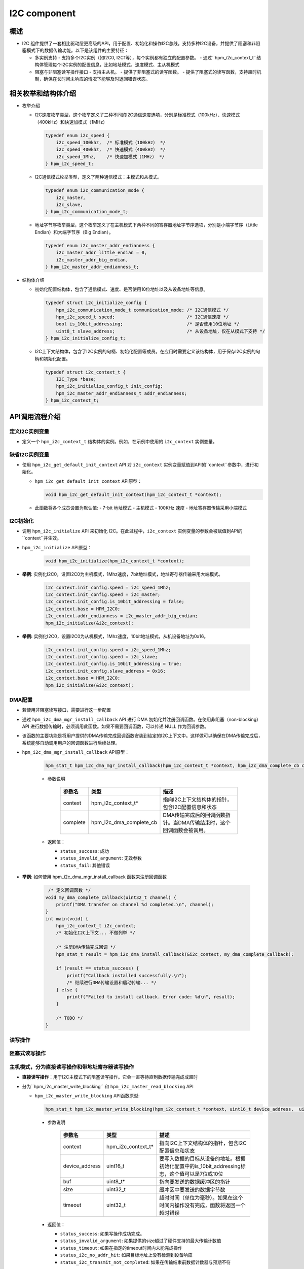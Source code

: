 .. _i2c_component:

I2C component
=============

概述
-----

- I2C 组件提供了一套相比驱动层更高级的API，用于配置、初始化和操作I2C总线。支持多种I2C设备，并提供了阻塞和非阻塞模式下的数据传输功能。以下是该组件的主要特征：

  - 多实例支持
    - 支持多个I2C实例（如I2C0, I2C1等），每个实例都有独立的配置参数。
    - 通过``hpm_i2c_context_t``结构体管理每个I2C实例的配置信息，比如地址模式、速度模式、主从机模式
  - 阻塞与非阻塞读写操作接口
    - 支持主从机。
    - 提供了非阻塞式的读写函数。
    - 提供了阻塞式的读写函数，支持超时机制，确保在长时间未响应的情况下能够及时返回错误状态。

相关枚举和结构体介绍
---------------------

- 枚举介绍

  - I2C速度枚举类型，这个枚举定义了三种不同的I2C通信速度选项，分别是标准模式（100kHz）、快速模式（400kHz）和快速加模式（1MHz）

    .. code-block:: c

        typedef enum i2c_speed {
            i2c_speed_100khz,  /* 标准模式（100kHz） */
            i2c_speed_400khz,  /* 快速模式（400kHz） */
            i2c_speed_1Mhz,    /* 快速加模式（1MHz） */
        } hpm_i2c_speed_t;

  - I2C通信模式枚举类型，定义了两种通信模式：主模式和从模式。

    .. code-block:: c

        typedef enum i2c_communication_mode {
            i2c_master,
            i2c_slave,
        } hpm_i2c_communication_mode_t;

  - 地址字节序枚举类型，这个枚举定义了在主机模式下两种不同的寄存器地址字节序选项，分别是小端字节序（Little Endian）和大端字节序（Big Endian）。

    .. code-block:: c

        typedef enum i2c_master_addr_endianness {
            i2c_master_addr_little_endian = 0,
            i2c_master_addr_big_endian,
        } hpm_i2c_master_addr_endianness_t;

- 结构体介绍

  - 初始化配置结构体，包含了通信模式、速度、是否使用10位地址以及从设备地址等信息。

    .. code-block:: c

        typedef struct i2c_initialize_config {
            hpm_i2c_communication_mode_t communication_mode; /* I2C通信模式 */
            hpm_i2c_speed_t speed;                           /* I2C通信速度 */
            bool is_10bit_addressing;                        /* 是否使用10位地址 */
            uint8_t slave_address;                           /* 从设备地址，仅在从模式下支持 */
        } hpm_i2c_initialize_config_t;

  - I2C上下文结构体，包含了I2C实例的句柄、初始化配置等成员。在应用时需要定义该结构体，用于保存I2C实例的句柄和初始化配置。

    .. code-block:: c

        typedef struct i2c_context_t {
            I2C_Type *base;
            hpm_i2c_initialize_config_t init_config;
            hpm_i2c_master_addr_endianness_t addr_endianness;
        } hpm_i2c_context_t;

API调用流程介绍
----------------

定义I2C实例变量
^^^^^^^^^^^^^^^

- 定义一个 ``hpm_i2c_context_t`` 结构体的实例。例如，在示例中使用的 ``i2c_context`` 实例变量。

缺省I2C实例变量
^^^^^^^^^^^^^^^

- 使用 ``hpm_i2c_get_default_init_context`` API 对 ``i2c_context`` 实例变量赋值到API的``context``参数中，进行初始化。

  - ``hpm_i2c_get_default_init_context`` API原型：

    .. code-block:: c

        void hpm_i2c_get_default_init_context(hpm_i2c_context_t *context);

  - 此函数将各个成员设置为默认值:
    - 7-bit 地址模式
    - 主机模式
    - 100KHz 速度
    - 地址寄存器传输采用小端模式

I2C初始化
^^^^^^^^^

- 调用 ``hpm_i2c_initialize`` API 来初始化 I2C。在此过程中，``i2c_context`` 实例变量的参数会被赋值到API的``context``并生效。

- ``hpm_i2c_initialize`` API原型：

    .. code-block:: c

        void hpm_i2c_initialize(hpm_i2c_context_t *context);

- **举例**: 实例化I2C0，设置I2C0为主机模式，1Mhz速度，7bit地址模式，地址寄存器传输采用大端模式。

    .. code-block:: c

        i2c_context.init_config.speed = i2c_speed_1Mhz;
        i2c_context.init_config.speed = i2c_master;
        i2c_context.init_config.is_10bit_addressing = false;
        i2c_context.base = HPM_I2C0;
        i2c_context.addr_endianness = i2c_master_addr_big_endian;
        hpm_i2c_initialize(&i2c_context);

- **举例:** 实例化I2C0，设置I2C0为从机模式，1Mhz速度，10bit地址模式，从机设备地址为0x16。

    .. code-block:: c

        i2c_context.init_config.speed = i2c_speed_1Mhz;
        i2c_context.init_config.speed = i2c_slave;
        i2c_context.init_config.is_10bit_addressing = true;
        i2c_context.init_config.slave_address = 0x16;
        i2c_context.base = HPM_I2C0;
        hpm_i2c_initialize(&i2c_context);

DMA配置
^^^^^^^

- 若使用非阻塞读写接口，需要进行这一步配置
- 通过 ``hpm_i2c_dma_mgr_install_callback`` API 进行 DMA 初始化并注册回调函数。在使用非阻塞（non-blocking）API 进行数据传输时，必须调用此函数。如果不需要回调函数，可以传递 NULL 作为回调参数。
- 该函数的主要功能是将用户提供的DMA传输完成回调函数安装到给定的I2C上下文中。这样做可以确保在DMA传输完成后，系统能够自动调用用户的回调函数进行后续处理。

- ``hpm_i2c_dma_mgr_install_callback`` API原型：

    .. code-block:: c

        hpm_stat_t hpm_i2c_dma_mgr_install_callback(hpm_i2c_context_t *context, hpm_i2c_dma_complete_cb complete)

    - 参数说明

        .. list-table::
           :header-rows: 1

           * - 参数名
             - 类型
             - 描述
           * - context
             - hpm_i2c_context_t*
             - 指向I2C上下文结构体的指针，包含I2C配置信息和状态
           * - complete
             - hpm_i2c_dma_complete_cb
             - DMA传输完成后的回调函数指针。当DMA传输结束时，这个回调函数会被调用。

    - 返回值：

      - ``status_success``: 成功

      - ``status_invalid_argument``: 无效参数

      - ``status_fail``: 其他错误

- **举例**: 如何使用 hpm_i2c_dma_mgr_install_callback 函数来注册回调函数

    .. code-block:: c

         /* 定义回调函数 */
        void my_dma_complete_callback(uint32_t channel) {
            printf("DMA transfer on channel %d completed.\n", channel);
        }
        int main(void) {
            hpm_i2c_context_t i2c_context;
            /* 初始化I2C上下文... 不做列举 */

            /* 注册DMA传输完成回调 */
            hpm_stat_t result = hpm_i2c_dma_install_callback(&i2c_context, my_dma_complete_callback);

            if (result == status_success) {
                printf("Callback installed successfully.\n");
                /* 继续进行DMA传输设置和启动传输... */
            } else {
                printf("Failed to install callback. Error code: %d\n", result);
            }

            /* TODO */
        }

读写操作
^^^^^^^^

阻塞式读写操作
^^^^^^^^^^^^^^

主机模式，分为直接读写操作和带地址寄存器读写操作
^^^^^^^^^^^^^^^^^^^^^^^^^^^^^^^^^^^^^^^^^^^^^^^^^^^^^^^

- **直接读写操作**：用于I2C主模式下的阻塞读写操作。它会一直等待直到数据传输完成或超时
- 分为``hpm_i2c_master_write_blocking`` 和 ``hpm_i2c_master_read_blocking`` API

  - ``hpm_i2c_master_write_blocking`` API函数原型:

    .. code-block:: c

        hpm_stat_t hpm_i2c_master_write_blocking(hpm_i2c_context_t *context, uint16_t device_address,  uint8_t *buf, uint32_t size, uint32_t timeout)

    - 参数说明

        .. list-table::
           :header-rows: 1

           * - 参数名
             - 类型
             - 描述
           * - context
             - hpm_i2c_context_t*
             - 指向I2C上下文结构体的指针，包含I2C配置信息和状态
           * - device_address
             - uint16_t
             - 要写入数据的目标从设备的地址。根据初始化配置中的is_10bit_addressing标志，这个值可以是7位或10位
           * - buf
             - uint8_t*
             - 指向要发送的数据缓冲区的指针
           * - size
             - uint32_t
             - 缓冲区中要发送的数据字节数
           * - timeout
             - uint32_t
             - 超时时间（单位为毫秒）。如果在这个时间内操作没有完成，函数将返回一个超时错误

    - 返回值：

      - ``status_success``: 如果写操作成功完成。

      - ``status_invalid_argument``: 如果提供的size超过了硬件支持的最大传输计数值

      - ``status_timeout``: 如果在指定的timeout时间内未能完成操作

      - ``status_i2c_no_addr_hit``: 如果目标地址上没有检测到设备响应

      - ``status_i2c_transmit_not_completed``:  如果在传输结束前数据计数器与预期不符

    - **举例**: 一个I2C主设备，通过I2C总线向从设备的发送一些数据

    .. code-block:: c

        /* 定义I2C上下文和设备地址 */
        hpm_i2c_context_t i2c_context;
        const uint16_t device_address = 0x3C; /* 示例从设备地址 */
        /* 要发送的数据和其大小 */
        uint8_t data_to_send[] = {0x01, 0x02, 0x03}; /* 示例数据 */
        uint32_t size = sizeof(data_to_send); // 数据大小
        uint32_t timeout = 1000; /* 超时时间设置为1秒 */
        /* 初始化I2C上下文... 不做列举 */
        /* 使用hpm_i2c_master_write_blocking函数从设备读取数据 */
        hpm_stat_t result = hpm_i2c_master_write_blocking(
            &i2c_context,
            device_address,
            data_to_send,
            size,
            timeout
        );
        if (result == status_success) {
            /* 写入成功 */
            printf("Data successfully written to I2C slave.\n");
        } else {
            /* 写入失败，处理错误情况 */
            printf("Failed to write data to I2C slave. Error code: %d\n", result);
        }

  - ``hpm_i2c_master_read_blocking`` API函数原型:

    .. code-block:: c

        hpm_stat_t hpm_i2c_master_read_blocking(hpm_i2c_context_t *context, uint16_t device_address,  uint8_t *buf, uint32_t size, uint32_t timeout)

    - 参数说明

        .. list-table::
           :header-rows: 1

           * - 参数名
             - 类型
             - 描述
           * - context
             - hpm_i2c_context_t*
             - 指向I2C上下文结构体的指针，包含I2C配置信息和状态
           * - device_address
             - uint16_t
             - 要写入数据的目标从设备的地址。根据初始化配置中的is_10bit_addressing标志，这个值可以是7位或10位
           * - buf
             - uint8_t*
             - 指向接收数据的缓冲区的指针
           * - size
             - uint32_t
             - 缓冲区中预期接收的数据字节数
           * - timeout
             - uint32_t
             - 超时时间（单位为毫秒）。如果在这个时间内操作没有完成，函数将返回一个超时错误

    - 返回值：

      - ``status_success``: 如果写操作成功完成。

      - ``status_invalid_argument``: 如果提供的size超过了硬件支持的最大传输计数值

      - ``status_timeout``: 如果在指定的timeout时间内未能完成操作

      - ``status_i2c_no_addr_hit``: 如果目标地址上没有检测到设备响应

      - ``status_i2c_transmit_not_completed``:  如果在传输结束前数据计数器与预期不符

    - **举例**: 一个I2C主设备，通过I2C总线向从设备的读取一些数据

    .. code-block:: c

        /* 定义I2C上下文和设备地址 */
        hpm_i2c_context_t i2c_context;
        const uint16_t device_address = 0x3C; /* 示例从设备地址 */
        /* 准备接收数据的缓冲区和其大小 */
        uint8_t received_data[10]; /* 接收数据的缓冲区 */
        uint32_t size = sizeof(received_data); /* 缓冲区大小 */
        uint32_t timeout = 1000; /* 超时时间设置为1秒 */
        /* 初始化I2C上下文... 不做列举 */
        /* 使用hpm_i2c_master_read_blocking函数从设备读取数据 */
        hpm_stat_t result = hpm_i2c_master_read_blocking(
            &i2c_context,
            device_address,
            received_data,
            size,
            timeout
        );

        if (result == status_success) {
            /* 读取成功 */
            printf("Data successfully read from I2C slave.\n");
            /* 这里可以对received_data进行处理 */
        } else {
            /* 读取失败，处理错误情况 */
            printf("Failed to read data from I2C slave. Error code: %d\n", result);
        }

- **带地址寄存器读写操作**：用于I2C主模式下向从设备写入地址和数据的阻塞操作。它会等待直到地址和数据传输完成或超时
- 分为``hpm_i2c_master_addr_write_blocking`` 和 ``hpm_i2c_master_addr_read_blocking`` API

  - ``hpm_i2c_master_addr_write_blocking`` API函数原型:

    .. code-block:: c

        hpm_stat_t hpm_i2c_master_addr_write_blocking(hpm_i2c_context_t *context, const uint16_t device_address, uint32_t addr, uint8_t addr_size,
                                   uint8_t *buf, uint32_t buf_size, uint32_t timeout)

    - 参数说明

        .. list-table::
           :header-rows: 1

           * - 参数名
             - 类型
             - 描述
           * - context
             - hpm_i2c_context_t*
             - 指向I2C上下文结构体的指针，包含I2C配置信息和状态
           * - device_address
             - uint16_t
             - 要写入数据的目标从设备的地址。根据初始化配置中的is_10bit_addressing标志，这个值可以是7位或10位
           * - addr
             - uint8_t
             - 从设备内部的寄存器或内存地址，将在此基础上进行写操作
           * - addr_size
             - uint32_t
             - 地址addr占用的字节数，通常为1到4字节
           * - buf
             - uint8_t*
             - 指向要发送的数据缓冲区的指针
           * - buf_size
             - uint32_t
             - 缓冲区中要发送的数据字节数
           * - timeout
             - uint32_t
             - 超时时间（单位为毫秒）。如果在这个时间内操作没有完成，函数将返回一个超时错误

    - 返回值：

      - ``status_success``: 如果写操作成功完成。

      - ``status_invalid_argument``: 如果提供的addr_size或buf_size不符合要求，或者总数据长度超过了硬件支持的最大传输计数值

      - ``status_timeout``: 如果在指定的timeout时间内未能完成操作

      - ``status_i2c_no_addr_hit``: 如果目标地址上没有检测到设备响应

    - **举例**: 一个I2C主设备，通过I2C总线向从设备的某个寄存器写入一些数据

    .. code-block:: c

        const uint16_t device_address = 0x3C; /* 示例从设备地址 */
        /* 要发送的数据和其大小 */
        uint8_t data_to_send[] = {0x01, 0x02, 0x03}; /* 示例数据 */
        uint32_t addr = 0x00; /* 目标寄存器地址 */
        uint8_t addr_size = 1; /* 寄存器地址大小为1字节 */
        uint32_t size = sizeof(data_to_send); // 数据大小
        uint32_t timeout = 1000; /* 超时时间设置为1秒 */
        /* 初始化I2C上下文... 不做列举 */
        /* 使用hpm_i2c_master_write_blocking函数向设备写入数据 */
        hpm_stat_t result = hpm_i2c_master_addr_write_blocking(
            &i2c_context,
            device_address,
            addr,
            addr_size,
            data_to_send,
            size,
            timeout
        );
        if (result == status_success) {
            // 写入成功
            printf("Data successfully written to I2C slave.\n");
        } else {
            // 写入失败，处理错误情况
            printf("Failed to write data to I2C slave. Error code: %d\n", result);
        }

  - ``hpm_i2c_master_addr_read_blocking`` API函数原型:

    .. code-block:: c

        hpm_stat_t hpm_i2c_master_addr_read_blocking(hpm_i2c_context_t *context, const uint16_t device_address, uint32_t addr, uint8_t addr_size, uint8_t *buf, uint32_t buf_size, uint32_t timeout)

    - 参数说明

        .. list-table::
           :header-rows: 1

           * - 参数名
             - 类型
             - 描述
           * - context
             - hpm_i2c_context_t*
             - 指向I2C上下文结构体的指针，包含I2C配置信息和状态
           * - device_address
             - uint16_t
             - 要写入数据的目标从设备的地址。根据初始化配置中的is_10bit_addressing标志，这个值可以是7位或10位
           * - addr
             - uint8_t
             - 从设备内部的寄存器或内存地址，将在此基础上进行读操作
           * - addr_size
             - uint32_t
             - 地址addr占用的字节数，通常为1到4字节
           * - buf
             - uint8_t*
             - 指向接收数据的缓冲区的指针
           * - buf_size
             - uint32_t
             - 缓冲区中预期接收的数据字节数
           * - timeout
             - uint32_t
             - 超时时间（单位为毫秒）。如果在这个时间内操作没有完成，函数将返回一个超时错误

    - 返回值：

      - ``status_success``: 如果写操作成功完成。

      - ``status_invalid_argument``: 如果提供的addr_size或buf_size不符合要求，或者总数据长度超过了硬件支持的最大传输计数值

      - ``status_timeout``: 如果在指定的timeout时间内未能完成操作

      - ``status_i2c_no_addr_hit``: 如果目标地址上没有检测到设备响应

    - **举例**: 一个I2C主设备，通过I2C总线向从设备的某个寄存器读取一些数据

    .. code-block:: c

        /* 定义I2C上下文和设备地址 */
        hpm_i2c_context_t i2c_context;
        const uint16_t device_address = 0x3C; /* 示例从设备地址，根据实际设备修改 */

        /* 要读取的数据及其相关信息 */
        uint8_t received_data[4]; /* 接收数据的缓冲区大小，根据需要调整 */
        uint32_t addr = 0x01; /* 目标寄存器地址，根据实际需求修改 */
        uint8_t addr_size = 1; /* 寄存器地址大小为1字节 */
        uint32_t size = sizeof(received_data); /* 数据大小 */
        uint32_t timeout = 1000; /* 超时时间设置为1秒 */

        /* 初始化I2C上下文... 不做列举 */

        /* 使用假设存在的hpm_i2c_master_addr_read_blocking函数从设备读取数据 */
        /* 注意：这里假设存在一个名为hpm_i2c_master_addr_read_blocking的函数，它允许指定寄存器地址 */
        hpm_stat_t result = hpm_i2c_master_addr_read_blocking(
            &i2c_context,
            device_address,
            addr,
            addr_size,
            received_data,
            size,
            timeout
        );

        if (result == status_success) {
            /* 读取成功 */
            printf("Data successfully read from I2C slave.\n");
            for (int i = 0; i < size; i++) {
                printf("Received byte %d: 0x%02X\n", i, received_data[i]);
            }
        } else {
            /* 读取失败，处理错误情况 */
            printf("Failed to read data from I2C slave. Error code: %d\n", result);
        }

从机模式
^^^^^^^^

- 用于I2C从模式下的阻塞读写操作。它会一直等待直到数据传输完成或超时
- 分为``hpm_i2c_slave_write_blocking`` 和 ``hpm_i2c_slave_read_blocking`` API

  - ``hpm_i2c_slave_write_blocking`` API函数原型:

    .. code-block:: c

        hpm_stat_t hpm_i2c_slave_write_blocking(hpm_i2c_context_t *context,  uint8_t *buf, uint32_t size, uint32_t timeout)

    - 参数说明

        .. list-table::
           :header-rows: 1

           * - 参数名
             - 类型
             - 描述
           * - context
             - hpm_i2c_context_t*
             - 指向I2C上下文结构体的指针，包含I2C配置信息和状态
           * - buf
             - uint8_t*
             - 指向要发送的数据缓冲区的指针
           * - size
             - uint32_t
             - 缓冲区中要发送的数据字节数
           * - timeout
             - uint32_t
             - 超时时间（单位为毫秒）。如果在这个时间内操作没有完成，函数将返回一个超时错误

    - 返回值：

      - ``status_success``: 如果写操作成功完成。

      - ``status_invalid_argument``: 如果提供的size超过了硬件支持的最大传输计数值

      - ``status_timeout``: 如果在指定的timeout时间内未能完成操作

      - ``status_i2c_transmit_not_completed``:  如果在传输结束前数据计数器与预期不符


    - **举例**: 一个I2C从设备，想要响应来自主设备的写请求并发送一些数据:

    .. code-block:: c

        hpm_i2c_context_t context;
        /* 初始化I2C上下文... */
        uint8_t data_to_send[] = {0x01, 0x02, 0x03};
        hpm_stat_t result = hpm_i2c_slave_write_blocking(&context, data_to_send, sizeof(data_to_send), 1000);
        if (result == status_success) {
             /* 成功处理写请求 */
        } else {
            /* 处理错误情况 */
        }

  - ``hpm_i2c_slave_read_blocking`` API函数原型:

    .. code-block:: c

        hpm_stat_t hpm_i2c_slave_read_blocking(hpm_i2c_context_t *context,  uint8_t *buf, uint32_t size, uint32_t timeout)

    - 参数说明

        .. list-table::
           :header-rows: 1

           * - 参数名
             - 类型
             - 描述
           * - context
             - hpm_i2c_context_t*
             - 指向I2C上下文结构体的指针，包含I2C配置信息和状态
           * - buf
             - uint8_t*
             - 指向接收数据的缓冲区的指针
           * - size
             - uint32_t
             - 缓冲区中预期接收的数据字节数
           * - timeout
             - uint32_t
             - 超时时间（单位为毫秒）。如果在这个时间内操作没有完成，函数将返回一个超时错误

    - 返回值：

      - ``status_success``: 如果写操作成功完成

      - ``status_invalid_argument``: 如果提供的size超过了硬件支持的最大传输计数值

      - ``status_timeout``: 如果在指定的timeout时间内未能完成操作

      - ``status_i2c_transmit_not_completed``:  如果在传输结束前数据计数器与预期不符

    - **举例**: 一个I2C从设备，想要响应来自主设备的写请求并发送一些数据:

    .. code-block:: c

        hpm_i2c_context_t context;
        /* 初始化I2C上下文... */
        uint8_t received_data[10];
        hpm_stat_t result = hpm_i2c_slave_read_blocking(&context, received_data, sizeof(received_data), 1000);
        if (result == status_success) {
             /* 成功处理写请求 */
        } else {
            /* 处理错误情况 */
        }

非阻塞式读写操作
^^^^^^^^^^^^^^^^^

- 用于I2C主从模式下的非阻塞读写操作。它允许在操作完成之前继续执行其他任务，而不需要等待操作完成
- 在使用非阻塞读写接口之前，需要进行上述的**DMA配置**流程

主机模式，分为直接读写操作和带地址寄存器读写操作
^^^^^^^^^^^^^^^^^^^^^^^^^^^^^^^^^^^^^^^^^^^^^^^^^^^^^^^

- **直接读写操作**：用于I2C主模式下的非阻塞读写操作
- 分为``hpm_i2c_master_write_nonblocking`` 和 ``hpm_i2c_master_read_nonblocking`` API

  - ``hpm_i2c_master_write_nonblocking`` API函数原型:

    .. code-block:: c

        hpm_stat_t hpm_i2c_master_write_nonblocking(hpm_i2c_context_t *context, uint16_t device_address, uint8_t *buf, uint32_t size)

    - 参数说明

        .. list-table::
           :header-rows: 1

           * - 参数名
             - 类型
             - 描述
           * - context
             - hpm_i2c_context_t*
             - 指向I2C上下文结构体的指针，包含I2C配置信息和状态
           * - device_address
             - uint16_t
             - 要写入数据的目标从设备的地址。根据初始化配置中的is_10bit_addressing标志，这个值可以是7位或10位
           * - buf
             - uint8_t*
             - 指向要发送的数据缓冲区的指针
           * - size
             - uint32_t
             - 缓冲区中要发送的数据字节数

    - 返回值：

      - ``status_success``: 如果写操作成功完成

      - ``status_invalid_argument``: 如果提供的size超过了硬件支持的最大传输计数值

      - ``status_i2c_no_addr_hit``: 如果目标地址上没有检测到设备响应

    - **举例**: 一个I2C主设备，通过I2C总线向从设备的发送一些数据

    .. code-block:: c

        /* 定义I2C上下文和设备地址 */
        hpm_i2c_context_t i2c_context;
        const uint16_t device_address = 0x3C; /* 示例从设备地址 */
        /* 要发送的数据和其大小 */
        uint8_t data_to_send[] = {0x01, 0x02, 0x03}; /* 示例数据 */
        uint32_t size = sizeof(data_to_send); // 数据大小
        /* 初始化I2C上下文... 不做列举 */
        /* DMA配置... 不做列举 */
        /* 使用hpm_i2c_master_read_blocking函数从设备读取数据 */
        hpm_stat_t result = hpm_i2c_master_write_nonblocking(
            &i2c_context,
            device_address,
            data_to_send,
            size
        );
        if (result == status_success) {
            printf("Data transmission started successfully\n");
        } else {
            printf("Failed to start data transmission. Error code: %d\n", result);
        }

        /* TODO 由于是非阻塞操作，函数会立即返回，允许程序继续执行其他任务。比如等待此次传输完成 */

  - ``hpm_i2c_master_read_nonblocking`` API函数原型:

    .. code-block:: c

        hpm_stat_t hpm_i2c_master_read_nonblocking(hpm_i2c_context_t *context, uint16_t device_address,  uint8_t *buf, uint32_t size)

    - 参数说明

        .. list-table::
           :header-rows: 1

           * - 参数名
             - 类型
             - 描述
           * - context
             - hpm_i2c_context_t*
             - 指向I2C上下文结构体的指针，包含I2C配置信息和状态
           * - device_address
             - uint16_t
             - 要写入数据的目标从设备的地址。根据初始化配置中的is_10bit_addressing标志，这个值可以是7位或10位
           * - buf
             - uint8_t*
             - 指向接收数据的缓冲区的指针
           * - size
             - uint32_t
             - 缓冲区中预期接收的数据字节数

    - 返回值：

      - ``status_success``: 如果写操作成功完成

      - ``status_invalid_argument``: 如果提供的size超过了硬件支持的最大传输计数值

      - ``status_i2c_no_addr_hit``: 如果目标地址上没有检测到设备响应

    - **举例**: 一个I2C主设备，通过I2C总线向从设备的读取一些数据

    .. code-block:: c

        /* 定义I2C上下文和设备地址 */
        hpm_i2c_context_t i2c_context;
        const uint16_t device_address = 0x3C; /* 示例从设备地址 */
        /* 准备接收数据的缓冲区和其大小 */
        uint8_t received_data[10]; /* 接收数据的缓冲区 */
        uint32_t size = sizeof(received_data); /* 缓冲区大小 */
        /* 初始化I2C上下文... 不做列举 */
        /* DMA配置... 不做列举 */
        /* 使用hpm_i2c_master_read_blocking函数从设备读取数据 */
        hpm_stat_t result = hpm_i2c_master_read_nonblocking(
            &i2c_context,
            device_address,
            received_data,
            size
        );

        if (result == status_success) {
            printf("Data transmission started successfully\n");
        } else {
            printf("Failed to start data transmission. Error code: %d\n", result);
        }

        /* TODO 由于是非阻塞操作，函数会立即返回，允许程序继续执行其他任务。比如等待此次传输完成 */

- **带地址寄存器读写操作**：用于I2C主模式下向从设备写入地址和数据的非阻塞操作
- 分为``hpm_i2c_master_addr_write_nonblocking`` 和 ``hpm_i2c_master_addr_read_nonblocking`` API

  - ``hpm_i2c_master_addr_write_nonblocking`` API函数原型:

    .. code-block:: c

        hpm_stat_t hpm_i2c_master_addr_write_nonblocking(hpm_i2c_context_t *context, const uint16_t device_address, uint32_t addr, uint8_t addr_size, uint8_t *buf, uint32_t buf_size)

    - 参数说明

        .. list-table::
           :header-rows: 1

           * - 参数名
             - 类型
             - 描述
           * - context
             - hpm_i2c_context_t*
             - 指向I2C上下文结构体的指针，包含I2C配置信息和状态
           * - device_address
             - uint16_t
             - 要写入数据的目标从设备的地址。根据初始化配置中的is_10bit_addressing标志，这个值可以是7位或10位
           * - addr
             - uint8_t
             - 从设备内部的寄存器或内存地址，将在此基础上进行写操作
           * - addr_size
             - uint32_t
             - 地址addr占用的字节数，通常为1到4字节
           * - buf
             - uint8_t*
             - 指向要发送的数据缓冲区的指针
           * - buf_size
             - uint32_t
             - 缓冲区中要发送的数据字节数

    - 返回值：

      - ``status_success``: 如果写操作成功完成

      - ``status_invalid_argument``: 如果提供的addr_size或buf_size不符合要求，或者总数据长度超过了硬件支持的最大传输计数值

      - ``status_i2c_no_addr_hit``: 如果目标地址上没有检测到设备响应

    - **举例**: 一个I2C主设备，通过I2C总线向从设备的某个寄存器写入一些数据

    .. code-block:: c

        const uint16_t device_address = 0x3C; /* 示例从设备地址 */
        /* 要发送的数据和其大小 */
        uint8_t data_to_send[] = {0x01, 0x02, 0x03}; /* 示例数据 */
        uint32_t addr = 0x00; /* 目标寄存器地址 */
        uint8_t addr_size = 1; /* 寄存器地址大小为1字节 */
        uint32_t size = sizeof(data_to_send); // 数据大小
        /* 初始化I2C上下文... 不做列举 */
        /* DMA配置... 不做列举 */

        hpm_stat_t result = hpm_i2c_master_addr_write_nonblocking(
            &i2c_context,
            device_address,
            addr,
            addr_size,
            data_to_send,
            size
        );
        if (result == status_success) {
            printf("Data transmission started successfully\n");
        } else {
            printf("Failed to start data transmission. Error code: %d\n", result);
        }

        /* TODO 由于是非阻塞操作，函数会立即返回，允许程序继续执行其他任务。比如等待此次传输完成 */

  - ``hpm_i2c_master_addr_read_nonblocking`` API函数原型:

    .. code-block:: c

        hpm_stat_t hpm_i2c_master_addr_read_nonblocking(hpm_i2c_context_t *context, const uint16_t device_address, uint32_t addr, uint8_t addr_size, uint8_t *buf, uint32_t buf_size)

    - 参数说明

        .. list-table::
           :header-rows: 1

           * - 参数名
             - 类型
             - 描述
           * - context
             - hpm_i2c_context_t*
             - 指向I2C上下文结构体的指针，包含I2C配置信息和状态
           * - device_address
             - uint16_t
             - 要写入数据的目标从设备的地址。根据初始化配置中的is_10bit_addressing标志，这个值可以是7位或10位
           * - addr
             - uint8_t
             - 从设备内部的寄存器或内存地址，将在此基础上进行读操作
           * - addr_size
             - uint32_t
             - 地址addr占用的字节数，通常为1到4字节
           * - buf
             - uint8_t*
             - 指向接收数据的缓冲区的指针
           * - buf_size
             - uint32_t
             - 缓冲区中预期接收的数据字节数

    - 返回值：

      - ``status_success``: 如果写操作成功完成

      - ``status_invalid_argument``: 如果提供的addr_size或buf_size不符合要求，或者总数据长度超过了硬件支持的最大传输计数值

      - ``status_timeout``: 如果在指定的timeout时间内未能完成操作

      - ``status_i2c_no_addr_hit``: 如果目标地址上没有检测到设备响应

    - **举例**: 一个I2C主设备，通过I2C总线向从设备的某个寄存器读取一些数据

    .. code-block:: c

        /* 定义I2C上下文和设备地址 */
        hpm_i2c_context_t i2c_context;
        const uint16_t device_address = 0x3C; /* 示例从设备地址，根据实际设备修改 */

        /* 要读取的数据及其相关信息 */
        uint8_t received_data[4]; /* 接收数据的缓冲区大小，根据需要调整 */
        uint32_t addr = 0x01; /* 目标寄存器地址，根据实际需求修改 */
        uint8_t addr_size = 1; /* 寄存器地址大小为1字节 */
        uint32_t size = sizeof(received_data); /* 数据大小 */
        uint32_t timeout = 1000; /* 超时时间设置为1秒 */

        /* 初始化I2C上下文... 不做列举 */

        /* 使用假设存在的hpm_i2c_master_addr_read_blocking函数从设备读取数据 */
        /* 注意：这里假设存在一个名为hpm_i2c_master_addr_read_blocking的函数，它允许指定寄存器地址 */
        hpm_stat_t result = hpm_i2c_master_addr_read_nonblocking(
            &i2c_context,
            device_address,
            addr,
            addr_size,
            received_data,
            size
        );

        if (result == status_success) {
            printf("Data transmission started successfully\n");
        } else {
            printf("Failed to start data transmission. Error code: %d\n", result);
        }

        /* TODO 由于是非阻塞操作，函数会立即返回，允许程序继续执行其他任务。比如等待此次传输完成 */

从机模式
^^^^^^^^

- 用于I2C从模式下的阻塞读写操作。它会一直等待直到数据传输完成或超时
- 分为``hpm_i2c_slave_write_nonblocking`` 和 ``hpm_i2c_slave_read_nonblocking`` API

  - ``hpm_i2c_slave_write_nonblocking`` API函数原型:

    .. code-block:: c

        hpm_stat_t hpm_i2c_slave_write_nonblocking(hpm_i2c_context_t *context,  uint8_t *buf, uint32_t size)

    - 参数说明

        .. list-table::
           :header-rows: 1

           * - 参数名
             - 类型
             - 描述
           * - context
             - hpm_i2c_context_t*
             - 指向I2C上下文结构体的指针，包含I2C配置信息和状态
           * - buf
             - uint8_t*
             - 指向要发送的数据缓冲区的指针
           * - size
             - uint32_t
             - 缓冲区中要发送的数据字节数

    - 返回值：

      - ``status_success``: 如果写操作成功完成。

      - ``status_invalid_argument``: 如果提供的size超过了硬件支持的最大传输计数值

    - **举例**: 一个I2C从设备，想要响应来自主设备的写请求并发送一些数据:

    .. code-block:: c

        hpm_i2c_context_t context;
        /* 初始化I2C上下文... */
        uint8_t data_to_send[] = {0x01, 0x02, 0x03};
        hpm_stat_t result = hpm_i2c_slave_write_nonblocking(&context, data_to_send, sizeof(data_to_send), 1000);
        if (result == status_success) {
             /* 成功处理写请求 */
        } else {
            /* 处理错误情况 */
        }
        /* TODO 由于是非阻塞操作，函数会立即返回，允许程序继续执行其他任务。比如等待此次传输完成 */

  - ``hpm_i2c_slave_read_nonblocking`` API函数原型:

    .. code-block:: c

        hpm_stat_t hpm_i2c_slave_read_nonblocking(hpm_i2c_context_t *context,  uint8_t *buf, uint32_t size)

    - 参数说明

        .. list-table::
           :header-rows: 1

           * - 参数名
             - 类型
             - 描述
           * - context
             - hpm_i2c_context_t*
             - 指向I2C上下文结构体的指针，包含I2C配置信息和状态
           * - buf
             - uint8_t*
             - 指向接收数据的缓冲区的指针
           * - size
             - uint32_t
             - 缓冲区中预期接收的数据字节数

    - 返回值：

      - ``status_success``: 如果写操作成功完成

      - ``status_invalid_argument``: 如果提供的size超过了硬件支持的最大传输计数值

    - **举例**: 一个I2C从设备，想要响应来自主设备的写请求并发送一些数据:

    .. code-block:: c

        hpm_i2c_context_t context;
        /* 初始化I2C上下文... */
        uint8_t received_data[10];
        hpm_stat_t result = hpm_i2c_slave_read_nonblocking(&context, received_data, sizeof(received_data), 1000);
        if (result == status_success) {
             /* 成功处理写请求 */
        } else {
            /* 处理错误情况 */
        }
        /* TODO 由于是非阻塞操作，函数会立即返回，允许程序继续执行其他任务。比如等待此次传输完成 */

注意
----

- 由于I2C组件使用了DMA管理器组件，DMA的通道等配置由DMA管理器分配，在使用DMA时分配的DMA通道避免与I2C组件使用的DMA通道冲突。
- I2C组件使用的DMA通道可以调用``hpm_i2c_get_dma_mgr_resource``API 获取。

  - ``hpm_i2c_get_dma_mgr_resource`` API函数原型:

    .. code-block:: c

        dma_resource_t *hpm_i2c_get_dma_mgr_resource(hpm_i2c_context_t *context)

